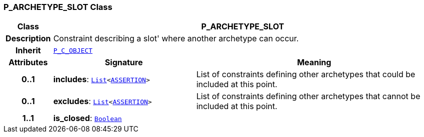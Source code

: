 === P_ARCHETYPE_SLOT Class

[cols="^1,3,5"]
|===
h|*Class*
2+^h|*P_ARCHETYPE_SLOT*

h|*Description*
2+a|Constraint describing a  slot' where another archetype can occur.

h|*Inherit*
2+|`<<_p_c_object_class,P_C_OBJECT>>`

h|*Attributes*
^h|*Signature*
^h|*Meaning*

h|*0..1*
|*includes*: `link:/releases/BASE/{base_release}/foundation_types.html#_list_class[List^]<link:/releases/BASE/{base_release}/expression.html#_assertion_class[ASSERTION^]>`
a|List of constraints defining other archetypes that could be included at this point.

h|*0..1*
|*excludes*: `link:/releases/BASE/{base_release}/foundation_types.html#_list_class[List^]<link:/releases/BASE/{base_release}/expression.html#_assertion_class[ASSERTION^]>`
a|List of constraints defining other archetypes that cannot be included at this point.

h|*1..1*
|*is_closed*: `link:/releases/BASE/{base_release}/foundation_types.html#_boolean_class[Boolean^]`
a|
|===
